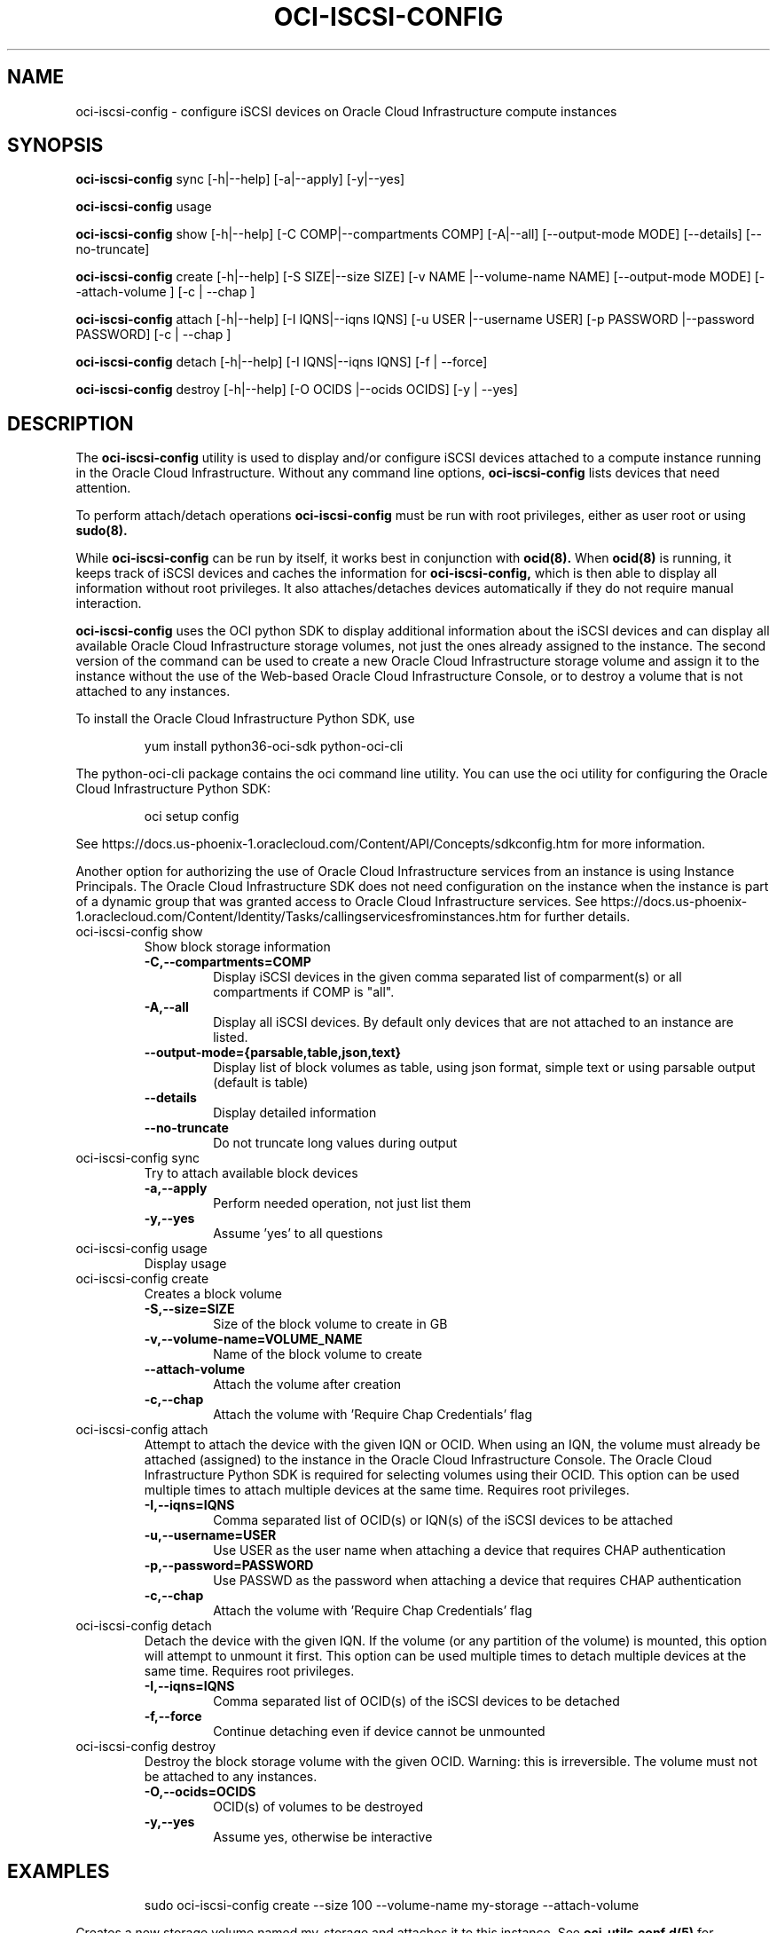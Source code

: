 .\" Process this file with
.\" groff -man -Tascii oci-iscsi-config.1
.\"
.\" Copyright (c) 2017, 2020 Oracle and/or its affiliates. All rights reserved.
.\" Licensed under the Universal Permissive License v 1.0 as shown
.\" at http://oss.oracle.com/licenses/upl.
.\"
.TH OCI-ISCSI-CONFIG 1 "MAY 2018" Linux "User Manuals"
.SH NAME
oci-iscsi-config \- configure iSCSI devices on Oracle Cloud Infrastructure compute instances
.SH SYNOPSIS
.B oci-iscsi-config
sync [-h|--help] [-a|--apply] [-y|--yes]

.B oci-iscsi-config
usage

.B oci-iscsi-config
show [-h|--help] [-C COMP|--compartments COMP] [-A|--all] [--output-mode MODE] [--details] [--no-truncate]

.B oci-iscsi-config
create [-h|--help] [-S SIZE|--size SIZE] [-v NAME |--volume-name NAME] [--output-mode MODE] [--attach-volume ] [-c | --chap ]

.B oci-iscsi-config
attach [-h|--help] [-I IQNS|--iqns IQNS] [-u USER |--username USER] [-p PASSWORD |--password PASSWORD] [-c | --chap ]

.B oci-iscsi-config
detach [-h|--help] [-I IQNS|--iqns IQNS] [-f | --force]

.B oci-iscsi-config
destroy [-h|--help] [-O OCIDS |--ocids OCIDS] [-y | --yes]

.SH DESCRIPTION
The
.B oci-iscsi-config
utility is used to display and/or configure iSCSI devices attached to a
compute instance running in the Oracle Cloud Infrastructure.
Without any command line options,
.B oci-iscsi-config
lists devices that need attention.

To perform attach/detach operations
.B oci-iscsi-config
must be run with root privileges, either as user root or using
.BR sudo(8).

While
.B oci-iscsi-config
can be run by itself, it works best in conjunction with
.BR ocid(8).
When
.BR ocid(8)
is running, it keeps track of iSCSI devices and caches the information for
.B oci-iscsi-config,
which is then able to display all information without root privileges.
It also attaches/detaches devices automatically if they do not require
manual interaction.

.B oci-iscsi-config
uses the OCI python SDK to display additional information about the iSCSI devices and can display all
available Oracle Cloud Infrastructure storage volumes, not just the ones already assigned to the
instance.  The second version of the command can be used to create a new Oracle Cloud Infrastructure storage volume and
assign it to the instance without the use of the Web-based Oracle Cloud Infrastructure Console,
or to destroy a volume that is not attached to any instances.

To install the Oracle Cloud Infrastructure Python SDK, use
.PP
.nf
.RS
yum install python36-oci-sdk python-oci-cli
.RE
.fi
.PP
The python-oci-cli package contains the oci command line utility.  You can
use the oci utility for configuring the Oracle Cloud Infrastructure Python SDK:
.PP
.nf
.RS
oci setup config
.RE
.fi
.PP
See https://docs.us-phoenix-1.oraclecloud.com/Content/API/Concepts/sdkconfig.htm
for more information.

Another option for authorizing the use of Oracle Cloud Infrastructure services from an instance is
using Instance Principals.  The Oracle Cloud Infrastructure SDK does not need configuration on the
instance when the instance is part of a dynamic group that was granted access
to Oracle Cloud Infrastructure services.  See https://docs.us-phoenix-1.oraclecloud.com/Content/Identity/Tasks/callingservicesfrominstances.htm for further details.

.TP
oci-iscsi-config show
Show block storage information
.RS
.TP
.BI -C,--compartments=COMP
Display iSCSI devices in the given comma separated list of comparment(s) or
all compartments if COMP is "all".
.TP
.BI -A,--all
Display all iSCSI devices. By default only devices that are not attached to an instance are listed.
.TP
.BI --output-mode={parsable,table,json,text}
Display list of block volumes as table, using json format, simple text or using parsable output
(default is table)
.TP
.BI --details
Display detailed information
.TP
.BI --no-truncate
Do not truncate long values during output
.RE
.TP
oci-iscsi-config sync
Try to attach available block devices
.RS
.TP
.BI -a,--apply
Perform needed operation, not just list them
.TP
.BI -y,--yes
Assume 'yes' to all questions
.RE
.TP
oci-iscsi-config usage
Display usage
.TP
oci-iscsi-config create
Creates a block volume
.RS
.TP
.BI -S,--size=SIZE
Size of the block volume to create in GB
.TP
.BI -v,--volume-name=VOLUME_NAME
Name of the block volume to create
.TP
.BI --attach-volume
Attach the volume after creation
.TP
.BI -c,--chap
Attach the volume with 'Require Chap Credentials' flag
.RE
.TP
oci-iscsi-config attach
Attempt  to  attach the device with the given IQN or OCID.  When
using an IQN, the volume must already be attached (assigned)  to
the  instance  in  the Oracle Cloud Infrastructure Console.  The
Oracle Cloud Infrastructure Python SDK is required for selecting
volumes  using  their  OCID.   This  option can be used multiple
times to attach multiple devices at  the  same  time.   Requires
root privileges.
.RS
.TP
.BI -I,--iqns=IQNS
Comma separated list of OCID(s) or IQN(s) of the iSCSI devices to be attached
.TP
.BI -u,--username=USER
Use USER as the user name when attaching a device that requires CHAP authentication
.TP
.BI -p,--password=PASSWORD
Use PASSWD as the password when attaching a device that requires CHAP authentication
.TP
.BI -c,--chap
Attach the volume with 'Require Chap Credentials' flag
.RE
.TP
oci-iscsi-config detach
Detach  the device with the given IQN.  If the volume (or
any partition of the volume) is mounted, this option will
attempt  to  unmount  it  first.  This option can be used
multiple times to detach multiple  devices  at  the  same
time. Requires root privileges.
.RS
.TP
.BI -I,--iqns=IQNS
Comma separated list of OCID(s) of the iSCSI devices to be detached
.TP
.BI -f,--force
Continue detaching even if device cannot be unmounted
.RE
.TP
oci-iscsi-config destroy
Destroy the block storage volume  with  the  given  OCID.
Warning: this is irreversible.  The volume must not be
attached to any instances.
.RS
.TP
.BI -O,--ocids=OCIDS
OCID(s) of volumes to be destroyed
.TP
.BI -y,--yes
Assume yes, otherwise be interactive


.SH EXAMPLES
.PP
.nf
.RS
sudo oci-iscsi-config create --size 100 --volume-name my-storage --attach-volume
.RE
.fi
.PP
Creates a new storage volume named my-storage and attaches it to this
instance.  See
.BR oci-utils.conf.d(5)
for information about configuring oci-utils to work as the root user.
.PP
.nf
.RS
sudo oci-iscsi-config attach --iqns=ocid1.volume.oc1.phx.abyhqljrfuj4t76qpelfeox2hktcpt6gkz3fqqkajshdkajshdfkajfdjkmq
.RE
.fi
.PP
Attaches the given volume to this instance.
.PP
.nf
.RS
sudo oci-iscsi-config attach --iqns=ocid1.volume.oc1.phx.abyhqljrfuj4t76qpelfeox2hktcpt6gkz3fqqkajshdkajshdfkajfdjkmq --chap
.RE
.fi
.PP
Attaches the given volume to this instance with the 'Require Chap Credentials' flag.
.PP
.nf
.RS
sudo oci-iscsi-config detach --iqns=iqn.2015-12.com.oracleiaas:765083d7-c23c-4354-a51a-b72312334267
.RE
.fi
.PP
Detach the given volume.  If the volume (or a partition of the volume) is attached, it is unmounted before detaching the volume.
.PP
.nf
.RS
sudo oci-iscsi-config show --output-mode=json
.RE
.fi
[{"Attached device": "sda", "Size": "46.6G"}, {"Volume name": "foo_2_64", "Attached device": "sdb", "Size": "64G"}, {"Volume name": "foo_2_128", "Attached device": "sdc", "Size": "128G"}]

.SH DIAGNOSTICS
Return an exit status of 0 for success or 1 if an error occured.
.SH "SEE ALSO"
.BR ocid (8)
.BR sudo (8)
.BR oci-utils.conf.d (5)